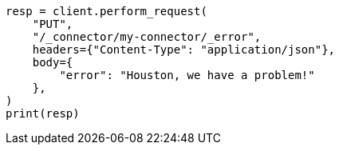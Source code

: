 // This file is autogenerated, DO NOT EDIT
// connector/apis/update-connector-error-api.asciidoc:80

[source, python]
----
resp = client.perform_request(
    "PUT",
    "/_connector/my-connector/_error",
    headers={"Content-Type": "application/json"},
    body={
        "error": "Houston, we have a problem!"
    },
)
print(resp)
----
